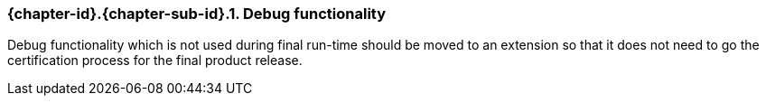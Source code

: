// (C) Copyright 2014-2018 The Khronos Group Inc. All Rights Reserved.
// Khronos Group Safety Critical API Development SCAP
// document
//
// Text format: asciidoc 8.6.9
// Editor:      Asciidoc Book Editor
//
// Description: Guidelines 3.2.5 Guidelines Bugzilla #16024

:Author: Illya Rudkin (spec editor)
:Author Initials: IOR
:Revision: 0.04

// Hyperlink anchor, the ID matches those in
// 3_1_GuidelinesList.adoc
[[b16011]]

ifdef::basebackend-docbook[]
=== Debug functionality
endif::[]
ifdef::basebackend-html[]
=== {chapter-id}.{chapter-sub-id}.{counter:section-id}. Debug functionality
endif::[]

Debug functionality which is not used during final run-time should be moved to an extension so that it does not need to go the certification process for the final product release.
